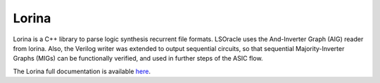Lorina
======

Lorina is a C++ library to parse logic synthesis recurrent file formats. LSOracle uses the And-Inverter Graph (AIG) reader from lorina. Also, the Verilog writer was extended to output sequential circuits, so that sequential Majority-Inverter Graphs (MIGs) can be functionally verified, and used in further steps of the ASIC flow. 

The Lorina full documentation is available `here <https://lorina.readthedocs.io/en/latest/?badge=latest>`_.
 
